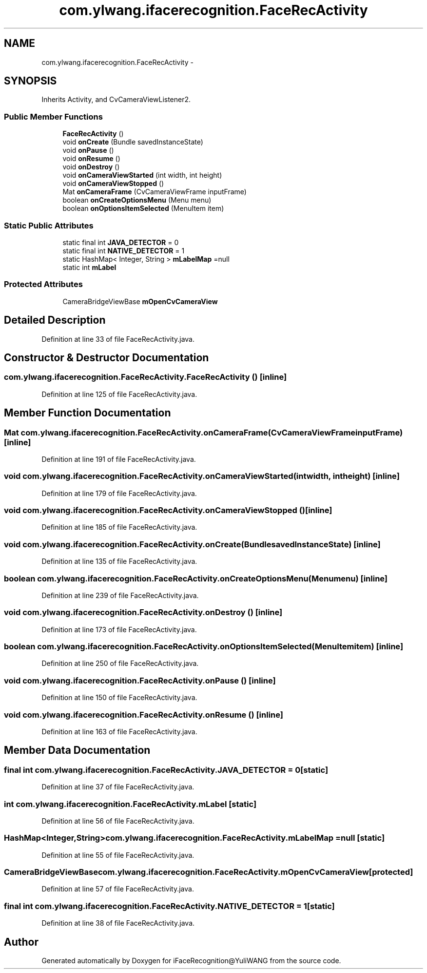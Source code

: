 .TH "com.ylwang.ifacerecognition.FaceRecActivity" 3 "Sat Jun 14 2014" "Version 1.3" "iFaceRecognition@YuliWANG" \" -*- nroff -*-
.ad l
.nh
.SH NAME
com.ylwang.ifacerecognition.FaceRecActivity \- 
.SH SYNOPSIS
.br
.PP
.PP
Inherits Activity, and CvCameraViewListener2\&.
.SS "Public Member Functions"

.in +1c
.ti -1c
.RI "\fBFaceRecActivity\fP ()"
.br
.ti -1c
.RI "void \fBonCreate\fP (Bundle savedInstanceState)"
.br
.ti -1c
.RI "void \fBonPause\fP ()"
.br
.ti -1c
.RI "void \fBonResume\fP ()"
.br
.ti -1c
.RI "void \fBonDestroy\fP ()"
.br
.ti -1c
.RI "void \fBonCameraViewStarted\fP (int width, int height)"
.br
.ti -1c
.RI "void \fBonCameraViewStopped\fP ()"
.br
.ti -1c
.RI "Mat \fBonCameraFrame\fP (CvCameraViewFrame inputFrame)"
.br
.ti -1c
.RI "boolean \fBonCreateOptionsMenu\fP (Menu menu)"
.br
.ti -1c
.RI "boolean \fBonOptionsItemSelected\fP (MenuItem item)"
.br
.in -1c
.SS "Static Public Attributes"

.in +1c
.ti -1c
.RI "static final int \fBJAVA_DETECTOR\fP = 0"
.br
.ti -1c
.RI "static final int \fBNATIVE_DETECTOR\fP = 1"
.br
.ti -1c
.RI "static HashMap< Integer, String > \fBmLabelMap\fP =null"
.br
.ti -1c
.RI "static int \fBmLabel\fP"
.br
.in -1c
.SS "Protected Attributes"

.in +1c
.ti -1c
.RI "CameraBridgeViewBase \fBmOpenCvCameraView\fP"
.br
.in -1c
.SH "Detailed Description"
.PP 
Definition at line 33 of file FaceRecActivity\&.java\&.
.SH "Constructor & Destructor Documentation"
.PP 
.SS "com\&.ylwang\&.ifacerecognition\&.FaceRecActivity\&.FaceRecActivity ()\fC [inline]\fP"

.PP
Definition at line 125 of file FaceRecActivity\&.java\&.
.SH "Member Function Documentation"
.PP 
.SS "Mat com\&.ylwang\&.ifacerecognition\&.FaceRecActivity\&.onCameraFrame (CvCameraViewFrameinputFrame)\fC [inline]\fP"

.PP
Definition at line 191 of file FaceRecActivity\&.java\&.
.SS "void com\&.ylwang\&.ifacerecognition\&.FaceRecActivity\&.onCameraViewStarted (intwidth, intheight)\fC [inline]\fP"

.PP
Definition at line 179 of file FaceRecActivity\&.java\&.
.SS "void com\&.ylwang\&.ifacerecognition\&.FaceRecActivity\&.onCameraViewStopped ()\fC [inline]\fP"

.PP
Definition at line 185 of file FaceRecActivity\&.java\&.
.SS "void com\&.ylwang\&.ifacerecognition\&.FaceRecActivity\&.onCreate (BundlesavedInstanceState)\fC [inline]\fP"

.PP
Definition at line 135 of file FaceRecActivity\&.java\&.
.SS "boolean com\&.ylwang\&.ifacerecognition\&.FaceRecActivity\&.onCreateOptionsMenu (Menumenu)\fC [inline]\fP"

.PP
Definition at line 239 of file FaceRecActivity\&.java\&.
.SS "void com\&.ylwang\&.ifacerecognition\&.FaceRecActivity\&.onDestroy ()\fC [inline]\fP"

.PP
Definition at line 173 of file FaceRecActivity\&.java\&.
.SS "boolean com\&.ylwang\&.ifacerecognition\&.FaceRecActivity\&.onOptionsItemSelected (MenuItemitem)\fC [inline]\fP"

.PP
Definition at line 250 of file FaceRecActivity\&.java\&.
.SS "void com\&.ylwang\&.ifacerecognition\&.FaceRecActivity\&.onPause ()\fC [inline]\fP"

.PP
Definition at line 150 of file FaceRecActivity\&.java\&.
.SS "void com\&.ylwang\&.ifacerecognition\&.FaceRecActivity\&.onResume ()\fC [inline]\fP"

.PP
Definition at line 163 of file FaceRecActivity\&.java\&.
.SH "Member Data Documentation"
.PP 
.SS "final int com\&.ylwang\&.ifacerecognition\&.FaceRecActivity\&.JAVA_DETECTOR = 0\fC [static]\fP"

.PP
Definition at line 37 of file FaceRecActivity\&.java\&.
.SS "int com\&.ylwang\&.ifacerecognition\&.FaceRecActivity\&.mLabel\fC [static]\fP"

.PP
Definition at line 56 of file FaceRecActivity\&.java\&.
.SS "HashMap<Integer,String> com\&.ylwang\&.ifacerecognition\&.FaceRecActivity\&.mLabelMap =null\fC [static]\fP"

.PP
Definition at line 55 of file FaceRecActivity\&.java\&.
.SS "CameraBridgeViewBase com\&.ylwang\&.ifacerecognition\&.FaceRecActivity\&.mOpenCvCameraView\fC [protected]\fP"

.PP
Definition at line 57 of file FaceRecActivity\&.java\&.
.SS "final int com\&.ylwang\&.ifacerecognition\&.FaceRecActivity\&.NATIVE_DETECTOR = 1\fC [static]\fP"

.PP
Definition at line 38 of file FaceRecActivity\&.java\&.

.SH "Author"
.PP 
Generated automatically by Doxygen for iFaceRecognition@YuliWANG from the source code\&.
